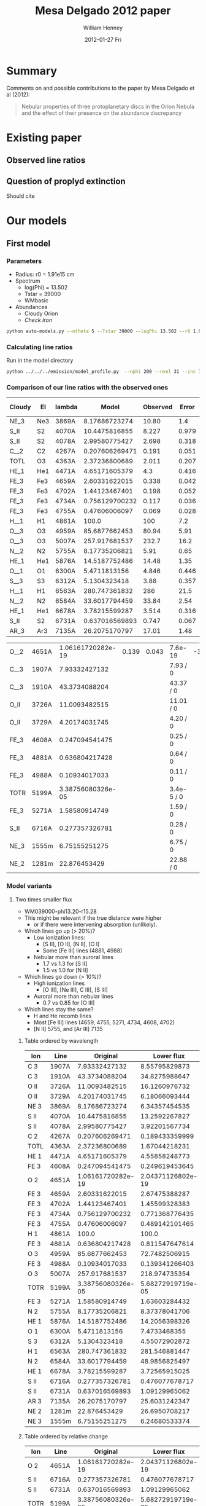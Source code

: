#+TITLE:     Mesa Delgado 2012 paper
#+AUTHOR:    William Henney
#+EMAIL:     will@henney.org
#+DATE:      2012-01-27 Fri
#+DESCRIPTION:
#+KEYWORDS:
#+LANGUAGE:  en
#+OPTIONS:   H:3 num:t toc:t \n:nil @:t ::t |:t ^:{} -:t f:t *:t <:t
#+OPTIONS:   TeX:t LaTeX:t skip:nil d:nil todo:t pri:nil tags:not-in-toc
#+INFOJS_OPT: view:nil toc:nil ltoc:t mouse:underline buttons:0 path:http://orgmode.org/org-info.js
#+EXPORT_SELECT_TAGS: export
#+EXPORT_EXCLUDE_TAGS: noexport
#+LINK_UP:   
#+LINK_HOME: 
#+XSLT:
#+STYLE: <link rel="stylesheet" type="text/css" href="../doc/main.css" />


* Summary
Comments on and possible contributions to the paper by Mesa Delgado et al (2012):
#+BEGIN_QUOTE
Nebular properties of three protoplanetary discs in the Orion Nebula and the effect of their presence on the abundance discrepancy
#+END_QUOTE


* Existing paper
** Observed line ratios

** Question of proplyd extinction
Should cite \citep{Rost:2008} 


* Our models

** First model

*** Parameters

+ Radius: r0 = 1.91e15 cm
+ Spectrum
  + log(Phi) = 13.502
  + Tstar = 39000
  + WMbasic
+ Abundances
  + Cloudy Orion
  + /Check Iron/

#+BEGIN_SRC sh
python auto-models.py --ntheta 5 --Tstar 39000 --logPhi 13.502 --r0 1.91e15
#+END_SRC

*** Calculating line ratios
Run in the model directory 

#+BEGIN_SRC sh
python ../../../emission/model_profile.py  --nphi 200 --nvel 31 --inc 75 --r0 1.91e15
#+END_SRC

*** Comparison of our line ratios with the observed ones
| Cloudy | El  | lambda |          Model | Observed | Error |  M/O | (M - O)/E |
|--------+-----+--------+----------------+----------+-------+------+-----------|
| NE_3   | Ne3 | 3869A  |  8.17686723274 |    10.80 |   1.4 | 0.76 |     -1.87 |
| S_II   | S2  | 4070A  |  10.4475816855 |    8.227 | 0.979 | 1.27 |      2.27 |
| S_II   | S2  | 4078A  |  2.99580775427 |    2.698 | 0.318 | 1.11 |      0.94 |
| C__2   | C2  | 4267A  | 0.207606269471 |    0.191 | 0.051 | 1.09 |      0.33 |
| TOTL   | O3  | 4363A  |  2.37236800689 |    2.011 | 0.207 | 1.18 |      1.75 |
| HE_1   | He1 | 4471A  |  4.65171605379 |      4.3 | 0.416 | 1.08 |      0.85 |
| FE_3   | Fe3 | 4659A  |  2.60331622015 |    0.338 | 0.042 | 7.70 |     53.94 |
| FE_3   | Fe3 | 4702A  |  1.44123467401 |    0.198 | 0.052 | 7.28 |     23.91 |
| FE_3   | Fe3 | 4734A  | 0.756129700232 |    0.117 | 0.036 | 6.46 |     17.75 |
| FE_3   | Fe3 | 4755A  |  0.47606006097 |    0.069 | 0.028 | 6.90 |     14.54 |
| H__1   | H1  | 4861A  |          100.0 |      100 |   7.2 | 1.00 |      0.00 |
| O__3   | O3  | 4959A  |  85.6877662453 |    80.94 |  5.91 | 1.06 |      0.80 |
| O__3   | O3  | 5007A  |  257.917681537 |    232.7 |  16.2 | 1.11 |      1.56 |
| N__2   | N2  | 5755A  |  8.17735206821 |     5.91 |  0.65 | 1.38 |      3.49 |
| HE_1   | He1 | 5876A  |  14.5187752486 |    14.48 |  1.35 | 1.00 |      0.03 |
| O__1   | O1  | 6300A  |   5.4711813156 |    4.846 | 0.446 | 1.13 |      1.40 |
| S__3   | S3  | 6312A  |   5.1304323418 |     3.88 | 0.357 | 1.32 |      3.50 |
| H__1   | H1  | 6563A  |  280.747361832 |      286 |  21.5 | 0.98 |     -0.24 |
| N__2   | N2  | 6584A  |  33.6017794459 |    33.84 |  2.54 | 0.99 |     -0.09 |
| HE_1   | He1 | 6678A  |  3.78215599287 |    3.514 | 0.316 | 1.08 |      0.85 |
| S_II   | S2  | 6731A  | 0.637016569893 |    0.747 | 0.067 | 0.85 |     -1.64 |
| AR_3   | Ar3 | 7135A  |  26.2075170797 |    17.01 |  1.48 | 1.54 |      6.21 |
    #+TBLFM: $7=$4/$5 ; f2::$8=($4 - $5)/$6 ; f2



| O__2 | 4651A | 1.06161720282e-19 | 0.139 | 0.043 | 7.6e-19    | -3.23 |
| C__3 | 1907A |     7.93332427132 |       |       | 7.93 / 0   |       |
| C__3 | 1910A |     43.3734088204 |       |       | 43.37 / 0  |       |
| O_II | 3726A |     11.0093482515 |       |       | 11.01 / 0  |       |
| O_II | 3729A |     4.20174031745 |       |       | 4.20 / 0   |       |
| FE_3 | 4608A |    0.247094541475 |       |       | 0.25 / 0   |       |
| FE_3 | 4881A |    0.636804217428 |       |       | 0.64 / 0   |       |
| FE_3 | 4988A |     0.10934017033 |       |       | 0.11 / 0   |       |
| TOTR | 5199A | 3.38756080326e-05 |       |       | 3.4e-5 / 0 |       |
| FE_3 | 5271A |     1.58580914749 |       |       | 1.59 / 0   |       |
| S_II | 6716A |    0.277357326781 |       |       | 0.28 / 0   |       |
| NE_3 | 1555m |     6.75155251275 |       |       | 6.75 / 0   |       |
| NE_2 | 1281m |      22.876453429 |       |       | 22.88 / 0  |       |


*** Model variants

**** Two times smaller flux

+ WM039000-phi13.20-r15.28
+ This might be relevant if the true distance were higher
  + or if there were intervening absorption (unlikely).
+ Which lines go up (> 20%)?
  + Low ionization lines:
    + [S II], [O II], [N II], [O I]
    + Some [Fe III] lines (4881, 4988)
  + Nebular more than auroral lines
    + 1.7 vs 1.3 for [S II]
    + 1.5 vs 1.0 for [N II]
+ Which lines go down (> 10%)?
  + High ionization lines
    + [O III], [Ne III], C III], [S III]
  + Auroral more than nebular lines
    + 0.7 vs 0.85 for [O III]
+ Which lines stay the same?
  + H and He recomb lines
  + Most [Fe III] lines (4659, 4755, 5271, 4734, 4608, 4702)
  + [N II] 5755, and [Ar III] 7135


***** Table ordered by wavelength
| Ion  | Line  |          Original |        Lower flux | Ratio |
|------+-------+-------------------+-------------------+-------|
| C  3 | 1907A |     7.93332427132 |     8.55795829873 |  1.08 |
| C  3 | 1910A |     43.3734088204 |     34.8275988647 |  0.80 |
| O II | 3726A |     11.0093482515 |     16.1260976732 |  1.46 |
| O II | 3729A |     4.20174031745 |     6.18066093444 |  1.47 |
| NE 3 | 3869A |     8.17686723274 |     6.34357454535 |  0.78 |
| S II | 4070A |     10.4475816855 |     13.2592267827 |  1.27 |
| S II | 4078A |     2.99580775427 |     3.92201567734 |  1.31 |
| C  2 | 4267A |    0.207606269471 |    0.189433359999 |  0.91 |
| TOTL | 4363A |     2.37236800689 |     1.67044218231 |  0.70 |
| HE 1 | 4471A |     4.65171605379 |     4.55858248773 |  0.98 |
| FE 3 | 4608A |    0.247094541475 |    0.249619453645 |  1.01 |
| O  2 | 4651A | 1.06161720282e-19 | 2.04371126802e-19 |  1.93 |
| FE 3 | 4659A |     2.60331622015 |     2.67475388287 |  1.03 |
| FE 3 | 4702A |     1.44123467401 |     1.45599328383 |  1.01 |
| FE 3 | 4734A |    0.756129700232 |    0.771368776435 |  1.02 |
| FE 3 | 4755A |     0.47606006097 |    0.489142101465 |  1.03 |
| H  1 | 4861A |             100.0 |             100.0 |  1.00 |
| FE 3 | 4881A |    0.636804217428 |    0.811547647614 |  1.27 |
| O  3 | 4959A |     85.6877662453 |     72.7482506915 |  0.85 |
| FE 3 | 4988A |     0.10934017033 |    0.139341266403 |  1.27 |
| O  3 | 5007A |     257.917681537 |     218.974735354 |  0.85 |
| TOTR | 5199A | 3.38756080326e-05 | 5.68272919719e-05 |  1.68 |
| FE 3 | 5271A |     1.58580914749 |     1.63603284432 |  1.03 |
| N  2 | 5755A |     8.17735206821 |     8.37378041706 |  1.02 |
| HE 1 | 5876A |     14.5187752486 |     14.2056398326 |  0.98 |
| O  1 | 6300A |      5.4711813156 |      7.4733468355 |  1.37 |
| S  3 | 6312A |      5.1304323418 |     4.55072902872 |  0.89 |
| H  1 | 6563A |     280.747361832 |     281.546881447 |  1.00 |
| N  2 | 6584A |     33.6017794459 |     48.9856825497 |  1.46 |
| HE 1 | 6678A |     3.78215599287 |     3.72565915025 |  0.99 |
| S II | 6716A |    0.277357326781 |    0.476077678717 |  1.72 |
| S II | 6731A |    0.637016569893 |     1.09129965062 |  1.71 |
| AR 3 | 7135A |     26.2075170797 |     25.6031242347 |  0.98 |
| NE 2 | 1281m |      22.876453429 |     26.6950708217 |  1.17 |
| NE 3 | 1555m |     6.75155251275 |     6.24680533374 |  0.93 |
     #+TBLFM: $4=$-1/$-2;f2

***** Table ordered by relative change
| Ion  | Line  |          Original |        Lower flux | Ratio |
|------+-------+-------------------+-------------------+-------|
| O  2 | 4651A | 1.06161720282e-19 | 2.04371126802e-19 |  1.93 |
| S II | 6716A |    0.277357326781 |    0.476077678717 |  1.72 |
| S II | 6731A |    0.637016569893 |     1.09129965062 |  1.71 |
| TOTR | 5199A | 3.38756080326e-05 | 5.68272919719e-05 |  1.68 |
| O II | 3729A |     4.20174031745 |     6.18066093444 |  1.47 |
| O II | 3726A |     11.0093482515 |     16.1260976732 |  1.46 |
| N  2 | 6584A |     33.6017794459 |     48.9856825497 |  1.46 |
| O  1 | 6300A |      5.4711813156 |      7.4733468355 |  1.37 |
| S II | 4078A |     2.99580775427 |     3.92201567734 |  1.31 |
| S II | 4070A |     10.4475816855 |     13.2592267827 |  1.27 |
| FE 3 | 4881A |    0.636804217428 |    0.811547647614 |  1.27 |
| FE 3 | 4988A |     0.10934017033 |    0.139341266403 |  1.27 |
| NE 2 | 1281m |      22.876453429 |     26.6950708217 |  1.17 |
| C  3 | 1907A |     7.93332427132 |     8.55795829873 |  1.08 |
| FE 3 | 4659A |     2.60331622015 |     2.67475388287 |  1.03 |
| FE 3 | 4755A |     0.47606006097 |    0.489142101465 |  1.03 |
| FE 3 | 5271A |     1.58580914749 |     1.63603284432 |  1.03 |
| FE 3 | 4734A |    0.756129700232 |    0.771368776435 |  1.02 |
| N  2 | 5755A |     8.17735206821 |     8.37378041706 |  1.02 |
| FE 3 | 4608A |    0.247094541475 |    0.249619453645 |  1.01 |
| FE 3 | 4702A |     1.44123467401 |     1.45599328383 |  1.01 |
| H  1 | 4861A |             100.0 |             100.0 |  1.00 |
| H  1 | 6563A |     280.747361832 |     281.546881447 |  1.00 |
| HE 1 | 6678A |     3.78215599287 |     3.72565915025 |  0.99 |
| HE 1 | 4471A |     4.65171605379 |     4.55858248773 |  0.98 |
| HE 1 | 5876A |     14.5187752486 |     14.2056398326 |  0.98 |
| AR 3 | 7135A |     26.2075170797 |     25.6031242347 |  0.98 |
| NE 3 | 1555m |     6.75155251275 |     6.24680533374 |  0.93 |
| C  2 | 4267A |    0.207606269471 |    0.189433359999 |  0.91 |
| S  3 | 6312A |      5.1304323418 |     4.55072902872 |  0.89 |
| O  3 | 4959A |     85.6877662453 |     72.7482506915 |  0.85 |
| O  3 | 5007A |     257.917681537 |     218.974735354 |  0.85 |
| C  3 | 1910A |     43.3734088204 |     34.8275988647 |  0.80 |
| NE 3 | 3869A |     8.17686723274 |     6.34357454535 |  0.78 |
| TOTL | 4363A |     2.37236800689 |     1.67044218231 |  0.70 |



*** Abundances
    
+ Cloudy Orion :: standard ISM abundances from Cloudy 10
+ Esteban Orion :: Esteban et al (2004) assuming t^2=0.022
+ Tsamis LV2 :: LV 2 Core from Tsamis et al (2011a)
  + Carbon is average of RL and CL values 8.66, 8.98
  + Oxygen is average of RL and CL values 8.96, 9.03

| Element | Cloudy Orion | Esteban Orion | Tsamis LV2 | Est/Cloudy | Tsam/Est |
|---------+--------------+---------------+------------+------------+----------|
| He      |        10.98 |        10.988 |     11.017 |       1.02 |     1.07 |
| C       |         8.48 |          8.42 |       8.82 |       0.87 |     2.51 |
| N       |         7.85 |          7.73 |       7.86 |       0.76 |     1.35 |
| O       |          8.6 |          8.65 |      8.995 |       1.12 |     2.21 |
| Ne      |         7.78 |          8.05 |       8.28 |       1.86 |     1.70 |
| S       |          7.0 |          7.22 |       6.83 |       1.66 |     0.41 |
| Cl      |          5.0 |          5.46 |       5.36 |       2.88 |     0.79 |
| Ar      |         6.48 |          6.62 |       6.59 |       1.38 |     0.93 |
| Fe      |         6.47 |          5.99 |       4.96 |       0.33 |     0.09 |
    #+TBLFM: $5=10**($3-$2); f2::$6=10**($4-$3); f2::@3$4=0.5 (8.98 + 8.66)::@5$4=0.5 (9.03 + 8.96)


*** Sample region

+ Currently model is for entire proplyd head

+ Observations are a box that is 1" square, centered near the bright crescent


**** TODO Add aperture effects to model_profile.py
